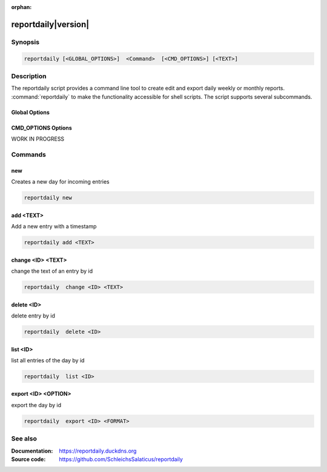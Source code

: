 :orphan:

reportdaily|version|
==================

Synopsis
--------

.. _invocation:

.. code:: bash

   reportdaily [<GLOBAL_OPTIONS>]  <Command>  [<CMD_OPTIONS>] [<TEXT>]


Description
-----------

The reportdaily script provides a command line tool to create edit and export daily weekly or monthly reports.
:command:`reportdaily` to make the functionality accessible for shell
scripts. The script supports several subcommands.


Global Options
~~~~~~~~~~~~~~

.. program:: reportdaily

.. option:: -h, --help

   Display usage summary.

.. option:: -v

   Set optional  level for the logging module.



CMD_OPTIONS Options
~~~~~~~~~~~~~~

WORK IN PROGRESS


Commands
--------

.. HINT: Sort the subcommands alphabetically

new
~~~~~~~~~~~~~

Creates a new day for incoming entries

.. code:: bash

   reportdaily new


add <TEXT>
~~~~~~~~~~~~~

Add a new entry with a timestamp

.. code:: bash

   reportdaily add <TEXT>


change <ID> <TEXT>
~~~~~~~~~~~~~~~~~~~~~~~~~~~~~~~~

change the text of an  entry by id 

.. code:: bash

   reportdaily  change <ID> <TEXT>

delete <ID> 
~~~~~~~~~~~~~~~~~~~~~~~~~~~~~~~~

delete entry  by id

.. code:: bash

   reportdaily  delete <ID> 

list <ID> 
~~~~~~~~~~~~~~~~~~~~~~~~~~~~~~~~

list all entries of the day by id

.. code:: bash

   reportdaily  list <ID> 


export <ID> <OPTION>
~~~~~~~~~~~~~~~~~~~~~~~~~~~~~~~~

export the day by id

.. code:: bash

   reportdaily  export <ID> <FORMAT>

.. option:: <Format>
    The Format you want to export your report --> PDF ect

See also
--------

:Documentation: https://reportdaily.duckdns.org
:Source code:   https://github.com/SchleichsSalaticus/reportdaily


